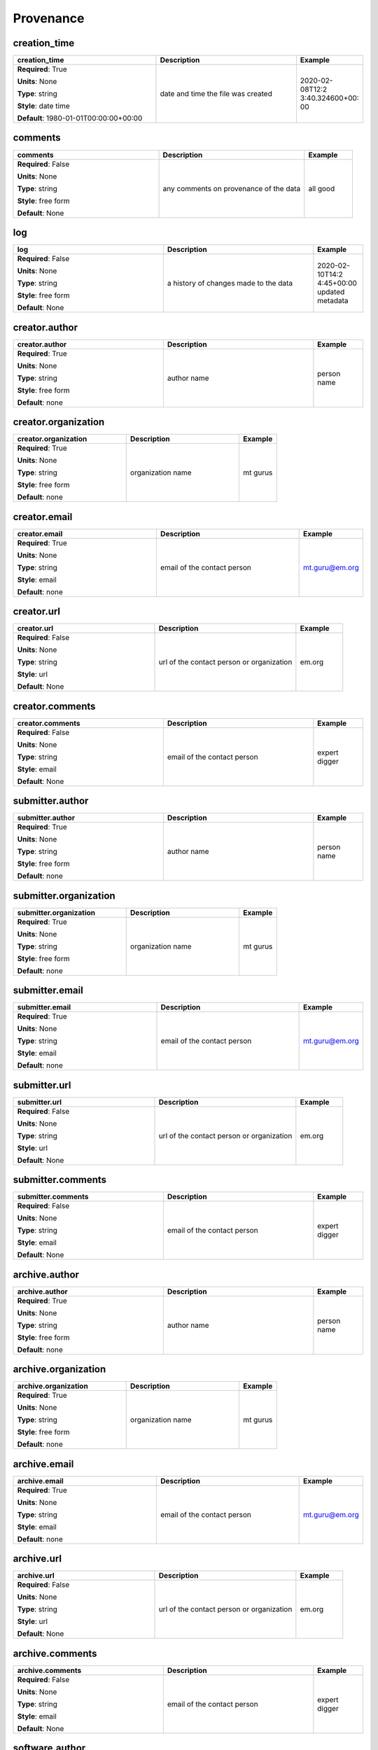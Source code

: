 .. role:: red
.. role:: blue
.. role:: navy

Provenance
==========


:navy:`creation_time`
~~~~~~~~~~~~~~~~~~~~~

.. container::

   .. table::
       :class: tight-table
       :widths: 45 45 15

       +----------------------------------------------+-----------------------------------------------+----------------+
       | **creation_time**                            | **Description**                               | **Example**    |
       +==============================================+===============================================+================+
       | **Required**: :red:`True`                    | date and time the file was created            | 2020-02-08T12:2|
       |                                              |                                               | 3:40.324600+00:|
       | **Units**: None                              |                                               | 00             |
       |                                              |                                               |                |
       | **Type**: string                             |                                               |                |
       |                                              |                                               |                |
       | **Style**: date time                         |                                               |                |
       |                                              |                                               |                |
       | **Default**: 1980-01-01T00:00:00+00:00       |                                               |                |
       |                                              |                                               |                |
       |                                              |                                               |                |
       +----------------------------------------------+-----------------------------------------------+----------------+

:navy:`comments`
~~~~~~~~~~~~~~~~

.. container::

   .. table::
       :class: tight-table
       :widths: 45 45 15

       +----------------------------------------------+-----------------------------------------------+----------------+
       | **comments**                                 | **Description**                               | **Example**    |
       +==============================================+===============================================+================+
       | **Required**: :blue:`False`                  | any comments on provenance of the data        | all good       |
       |                                              |                                               |                |
       | **Units**: None                              |                                               |                |
       |                                              |                                               |                |
       | **Type**: string                             |                                               |                |
       |                                              |                                               |                |
       | **Style**: free form                         |                                               |                |
       |                                              |                                               |                |
       | **Default**: None                            |                                               |                |
       |                                              |                                               |                |
       |                                              |                                               |                |
       +----------------------------------------------+-----------------------------------------------+----------------+

:navy:`log`
~~~~~~~~~~~

.. container::

   .. table::
       :class: tight-table
       :widths: 45 45 15

       +----------------------------------------------+-----------------------------------------------+----------------+
       | **log**                                      | **Description**                               | **Example**    |
       +==============================================+===============================================+================+
       | **Required**: :blue:`False`                  | a history of changes made to the data         | 2020-02-10T14:2|
       |                                              |                                               | 4:45+00:00     |
       | **Units**: None                              |                                               | updated        |
       |                                              |                                               | metadata       |
       | **Type**: string                             |                                               |                |
       |                                              |                                               |                |
       | **Style**: free form                         |                                               |                |
       |                                              |                                               |                |
       | **Default**: None                            |                                               |                |
       |                                              |                                               |                |
       |                                              |                                               |                |
       +----------------------------------------------+-----------------------------------------------+----------------+

:navy:`creator.author`
~~~~~~~~~~~~~~~~~~~~~~

.. container::

   .. table::
       :class: tight-table
       :widths: 45 45 15

       +----------------------------------------------+-----------------------------------------------+----------------+
       | **creator.author**                           | **Description**                               | **Example**    |
       +==============================================+===============================================+================+
       | **Required**: :red:`True`                    | author name                                   | person name    |
       |                                              |                                               |                |
       | **Units**: None                              |                                               |                |
       |                                              |                                               |                |
       | **Type**: string                             |                                               |                |
       |                                              |                                               |                |
       | **Style**: free form                         |                                               |                |
       |                                              |                                               |                |
       | **Default**: none                            |                                               |                |
       |                                              |                                               |                |
       |                                              |                                               |                |
       +----------------------------------------------+-----------------------------------------------+----------------+

:navy:`creator.organization`
~~~~~~~~~~~~~~~~~~~~~~~~~~~~

.. container::

   .. table::
       :class: tight-table
       :widths: 45 45 15

       +----------------------------------------------+-----------------------------------------------+----------------+
       | **creator.organization**                     | **Description**                               | **Example**    |
       +==============================================+===============================================+================+
       | **Required**: :red:`True`                    | organization name                             | mt gurus       |
       |                                              |                                               |                |
       | **Units**: None                              |                                               |                |
       |                                              |                                               |                |
       | **Type**: string                             |                                               |                |
       |                                              |                                               |                |
       | **Style**: free form                         |                                               |                |
       |                                              |                                               |                |
       | **Default**: none                            |                                               |                |
       |                                              |                                               |                |
       |                                              |                                               |                |
       +----------------------------------------------+-----------------------------------------------+----------------+

:navy:`creator.email`
~~~~~~~~~~~~~~~~~~~~~

.. container::

   .. table::
       :class: tight-table
       :widths: 45 45 15

       +----------------------------------------------+-----------------------------------------------+----------------+
       | **creator.email**                            | **Description**                               | **Example**    |
       +==============================================+===============================================+================+
       | **Required**: :red:`True`                    | email of the contact person                   | mt.guru@em.org |
       |                                              |                                               |                |
       | **Units**: None                              |                                               |                |
       |                                              |                                               |                |
       | **Type**: string                             |                                               |                |
       |                                              |                                               |                |
       | **Style**: email                             |                                               |                |
       |                                              |                                               |                |
       | **Default**: none                            |                                               |                |
       |                                              |                                               |                |
       |                                              |                                               |                |
       +----------------------------------------------+-----------------------------------------------+----------------+

:navy:`creator.url`
~~~~~~~~~~~~~~~~~~~

.. container::

   .. table::
       :class: tight-table
       :widths: 45 45 15

       +----------------------------------------------+-----------------------------------------------+----------------+
       | **creator.url**                              | **Description**                               | **Example**    |
       +==============================================+===============================================+================+
       | **Required**: :blue:`False`                  | url of the contact person or organization     | em.org         |
       |                                              |                                               |                |
       | **Units**: None                              |                                               |                |
       |                                              |                                               |                |
       | **Type**: string                             |                                               |                |
       |                                              |                                               |                |
       | **Style**: url                               |                                               |                |
       |                                              |                                               |                |
       | **Default**: None                            |                                               |                |
       |                                              |                                               |                |
       |                                              |                                               |                |
       +----------------------------------------------+-----------------------------------------------+----------------+

:navy:`creator.comments`
~~~~~~~~~~~~~~~~~~~~~~~~

.. container::

   .. table::
       :class: tight-table
       :widths: 45 45 15

       +----------------------------------------------+-----------------------------------------------+----------------+
       | **creator.comments**                         | **Description**                               | **Example**    |
       +==============================================+===============================================+================+
       | **Required**: :blue:`False`                  | email of the contact person                   | expert digger  |
       |                                              |                                               |                |
       | **Units**: None                              |                                               |                |
       |                                              |                                               |                |
       | **Type**: string                             |                                               |                |
       |                                              |                                               |                |
       | **Style**: email                             |                                               |                |
       |                                              |                                               |                |
       | **Default**: None                            |                                               |                |
       |                                              |                                               |                |
       |                                              |                                               |                |
       +----------------------------------------------+-----------------------------------------------+----------------+

:navy:`submitter.author`
~~~~~~~~~~~~~~~~~~~~~~~~

.. container::

   .. table::
       :class: tight-table
       :widths: 45 45 15

       +----------------------------------------------+-----------------------------------------------+----------------+
       | **submitter.author**                         | **Description**                               | **Example**    |
       +==============================================+===============================================+================+
       | **Required**: :red:`True`                    | author name                                   | person name    |
       |                                              |                                               |                |
       | **Units**: None                              |                                               |                |
       |                                              |                                               |                |
       | **Type**: string                             |                                               |                |
       |                                              |                                               |                |
       | **Style**: free form                         |                                               |                |
       |                                              |                                               |                |
       | **Default**: none                            |                                               |                |
       |                                              |                                               |                |
       |                                              |                                               |                |
       +----------------------------------------------+-----------------------------------------------+----------------+

:navy:`submitter.organization`
~~~~~~~~~~~~~~~~~~~~~~~~~~~~~~

.. container::

   .. table::
       :class: tight-table
       :widths: 45 45 15

       +----------------------------------------------+-----------------------------------------------+----------------+
       | **submitter.organization**                   | **Description**                               | **Example**    |
       +==============================================+===============================================+================+
       | **Required**: :red:`True`                    | organization name                             | mt gurus       |
       |                                              |                                               |                |
       | **Units**: None                              |                                               |                |
       |                                              |                                               |                |
       | **Type**: string                             |                                               |                |
       |                                              |                                               |                |
       | **Style**: free form                         |                                               |                |
       |                                              |                                               |                |
       | **Default**: none                            |                                               |                |
       |                                              |                                               |                |
       |                                              |                                               |                |
       +----------------------------------------------+-----------------------------------------------+----------------+

:navy:`submitter.email`
~~~~~~~~~~~~~~~~~~~~~~~

.. container::

   .. table::
       :class: tight-table
       :widths: 45 45 15

       +----------------------------------------------+-----------------------------------------------+----------------+
       | **submitter.email**                          | **Description**                               | **Example**    |
       +==============================================+===============================================+================+
       | **Required**: :red:`True`                    | email of the contact person                   | mt.guru@em.org |
       |                                              |                                               |                |
       | **Units**: None                              |                                               |                |
       |                                              |                                               |                |
       | **Type**: string                             |                                               |                |
       |                                              |                                               |                |
       | **Style**: email                             |                                               |                |
       |                                              |                                               |                |
       | **Default**: none                            |                                               |                |
       |                                              |                                               |                |
       |                                              |                                               |                |
       +----------------------------------------------+-----------------------------------------------+----------------+

:navy:`submitter.url`
~~~~~~~~~~~~~~~~~~~~~

.. container::

   .. table::
       :class: tight-table
       :widths: 45 45 15

       +----------------------------------------------+-----------------------------------------------+----------------+
       | **submitter.url**                            | **Description**                               | **Example**    |
       +==============================================+===============================================+================+
       | **Required**: :blue:`False`                  | url of the contact person or organization     | em.org         |
       |                                              |                                               |                |
       | **Units**: None                              |                                               |                |
       |                                              |                                               |                |
       | **Type**: string                             |                                               |                |
       |                                              |                                               |                |
       | **Style**: url                               |                                               |                |
       |                                              |                                               |                |
       | **Default**: None                            |                                               |                |
       |                                              |                                               |                |
       |                                              |                                               |                |
       +----------------------------------------------+-----------------------------------------------+----------------+

:navy:`submitter.comments`
~~~~~~~~~~~~~~~~~~~~~~~~~~

.. container::

   .. table::
       :class: tight-table
       :widths: 45 45 15

       +----------------------------------------------+-----------------------------------------------+----------------+
       | **submitter.comments**                       | **Description**                               | **Example**    |
       +==============================================+===============================================+================+
       | **Required**: :blue:`False`                  | email of the contact person                   | expert digger  |
       |                                              |                                               |                |
       | **Units**: None                              |                                               |                |
       |                                              |                                               |                |
       | **Type**: string                             |                                               |                |
       |                                              |                                               |                |
       | **Style**: email                             |                                               |                |
       |                                              |                                               |                |
       | **Default**: None                            |                                               |                |
       |                                              |                                               |                |
       |                                              |                                               |                |
       +----------------------------------------------+-----------------------------------------------+----------------+

:navy:`archive.author`
~~~~~~~~~~~~~~~~~~~~~~

.. container::

   .. table::
       :class: tight-table
       :widths: 45 45 15

       +----------------------------------------------+-----------------------------------------------+----------------+
       | **archive.author**                           | **Description**                               | **Example**    |
       +==============================================+===============================================+================+
       | **Required**: :red:`True`                    | author name                                   | person name    |
       |                                              |                                               |                |
       | **Units**: None                              |                                               |                |
       |                                              |                                               |                |
       | **Type**: string                             |                                               |                |
       |                                              |                                               |                |
       | **Style**: free form                         |                                               |                |
       |                                              |                                               |                |
       | **Default**: none                            |                                               |                |
       |                                              |                                               |                |
       |                                              |                                               |                |
       +----------------------------------------------+-----------------------------------------------+----------------+

:navy:`archive.organization`
~~~~~~~~~~~~~~~~~~~~~~~~~~~~

.. container::

   .. table::
       :class: tight-table
       :widths: 45 45 15

       +----------------------------------------------+-----------------------------------------------+----------------+
       | **archive.organization**                     | **Description**                               | **Example**    |
       +==============================================+===============================================+================+
       | **Required**: :red:`True`                    | organization name                             | mt gurus       |
       |                                              |                                               |                |
       | **Units**: None                              |                                               |                |
       |                                              |                                               |                |
       | **Type**: string                             |                                               |                |
       |                                              |                                               |                |
       | **Style**: free form                         |                                               |                |
       |                                              |                                               |                |
       | **Default**: none                            |                                               |                |
       |                                              |                                               |                |
       |                                              |                                               |                |
       +----------------------------------------------+-----------------------------------------------+----------------+

:navy:`archive.email`
~~~~~~~~~~~~~~~~~~~~~

.. container::

   .. table::
       :class: tight-table
       :widths: 45 45 15

       +----------------------------------------------+-----------------------------------------------+----------------+
       | **archive.email**                            | **Description**                               | **Example**    |
       +==============================================+===============================================+================+
       | **Required**: :red:`True`                    | email of the contact person                   | mt.guru@em.org |
       |                                              |                                               |                |
       | **Units**: None                              |                                               |                |
       |                                              |                                               |                |
       | **Type**: string                             |                                               |                |
       |                                              |                                               |                |
       | **Style**: email                             |                                               |                |
       |                                              |                                               |                |
       | **Default**: none                            |                                               |                |
       |                                              |                                               |                |
       |                                              |                                               |                |
       +----------------------------------------------+-----------------------------------------------+----------------+

:navy:`archive.url`
~~~~~~~~~~~~~~~~~~~

.. container::

   .. table::
       :class: tight-table
       :widths: 45 45 15

       +----------------------------------------------+-----------------------------------------------+----------------+
       | **archive.url**                              | **Description**                               | **Example**    |
       +==============================================+===============================================+================+
       | **Required**: :blue:`False`                  | url of the contact person or organization     | em.org         |
       |                                              |                                               |                |
       | **Units**: None                              |                                               |                |
       |                                              |                                               |                |
       | **Type**: string                             |                                               |                |
       |                                              |                                               |                |
       | **Style**: url                               |                                               |                |
       |                                              |                                               |                |
       | **Default**: None                            |                                               |                |
       |                                              |                                               |                |
       |                                              |                                               |                |
       +----------------------------------------------+-----------------------------------------------+----------------+

:navy:`archive.comments`
~~~~~~~~~~~~~~~~~~~~~~~~

.. container::

   .. table::
       :class: tight-table
       :widths: 45 45 15

       +----------------------------------------------+-----------------------------------------------+----------------+
       | **archive.comments**                         | **Description**                               | **Example**    |
       +==============================================+===============================================+================+
       | **Required**: :blue:`False`                  | email of the contact person                   | expert digger  |
       |                                              |                                               |                |
       | **Units**: None                              |                                               |                |
       |                                              |                                               |                |
       | **Type**: string                             |                                               |                |
       |                                              |                                               |                |
       | **Style**: email                             |                                               |                |
       |                                              |                                               |                |
       | **Default**: None                            |                                               |                |
       |                                              |                                               |                |
       |                                              |                                               |                |
       +----------------------------------------------+-----------------------------------------------+----------------+

:navy:`software.author`
~~~~~~~~~~~~~~~~~~~~~~~

.. container::

   .. table::
       :class: tight-table
       :widths: 45 45 15

       +----------------------------------------------+-----------------------------------------------+----------------+
       | **software.author**                          | **Description**                               | **Example**    |
       +==============================================+===============================================+================+
       | **Required**: :red:`True`                    | author of the software                        | nerd alert     |
       |                                              |                                               |                |
       | **Units**: None                              |                                               |                |
       |                                              |                                               |                |
       | **Type**: string                             |                                               |                |
       |                                              |                                               |                |
       | **Style**: free form                         |                                               |                |
       |                                              |                                               |                |
       | **Default**: none                            |                                               |                |
       |                                              |                                               |                |
       |                                              |                                               |                |
       +----------------------------------------------+-----------------------------------------------+----------------+

:navy:`software.version`
~~~~~~~~~~~~~~~~~~~~~~~~

.. container::

   .. table::
       :class: tight-table
       :widths: 45 45 15

       +----------------------------------------------+-----------------------------------------------+----------------+
       | **software.version**                         | **Description**                               | **Example**    |
       +==============================================+===============================================+================+
       | **Required**: :red:`True`                    | software version                              | 12.01a         |
       |                                              |                                               |                |
       | **Units**: None                              |                                               |                |
       |                                              |                                               |                |
       | **Type**: string                             |                                               |                |
       |                                              |                                               |                |
       | **Style**: free form                         |                                               |                |
       |                                              |                                               |                |
       | **Default**: none                            |                                               |                |
       |                                              |                                               |                |
       |                                              |                                               |                |
       +----------------------------------------------+-----------------------------------------------+----------------+

:navy:`software.last_updated`
~~~~~~~~~~~~~~~~~~~~~~~~~~~~~

.. container::

   .. table::
       :class: tight-table
       :widths: 45 45 15

       +----------------------------------------------+-----------------------------------------------+----------------+
       | **software.last_updated**                    | **Description**                               | **Example**    |
       +==============================================+===============================================+================+
       | **Required**: :red:`True`                    | Most recent date the software was updated.    | 2020-01-01     |
       |                                              | Prefer to use version, but this works for     |                |
       | **Units**: None                              | non-versioned software.                       |                |
       |                                              |                                               |                |
       | **Type**: string                             |                                               |                |
       |                                              |                                               |                |
       | **Style**: date                              |                                               |                |
       |                                              |                                               |                |
       | **Default**: 1980-01-01                      |                                               |                |
       |                                              |                                               |                |
       |                                              |                                               |                |
       +----------------------------------------------+-----------------------------------------------+----------------+

:navy:`software.name`
~~~~~~~~~~~~~~~~~~~~~

.. container::

   .. table::
       :class: tight-table
       :widths: 45 45 15

       +----------------------------------------------+-----------------------------------------------+----------------+
       | **software.name**                            | **Description**                               | **Example**    |
       +==============================================+===============================================+================+
       | **Required**: :red:`True`                    | software name                                 | mtrules        |
       |                                              |                                               |                |
       | **Units**: None                              |                                               |                |
       |                                              |                                               |                |
       | **Type**: string                             |                                               |                |
       |                                              |                                               |                |
       | **Style**: free form                         |                                               |                |
       |                                              |                                               |                |
       | **Default**: none                            |                                               |                |
       |                                              |                                               |                |
       |                                              |                                               |                |
       +----------------------------------------------+-----------------------------------------------+----------------+
